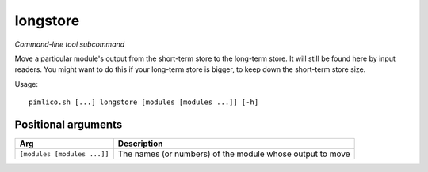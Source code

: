 .. _command_longstore:

longstore
~~~~~~~~~


*Command-line tool subcommand*

Move a particular module's output from the short-term store to the long-term store. It will still be found here by input readers. You might want to do this if your long-term store is bigger, to keep down the short-term store size.


Usage:

::

    pimlico.sh [...] longstore [modules [modules ...]] [-h]


Positional arguments
====================

+-----------------------------+-----------------------------------------------------------+
| Arg                         | Description                                               |
+=============================+===========================================================+
| ``[modules [modules ...]]`` | The names (or numbers) of the module whose output to move |
+-----------------------------+-----------------------------------------------------------+

